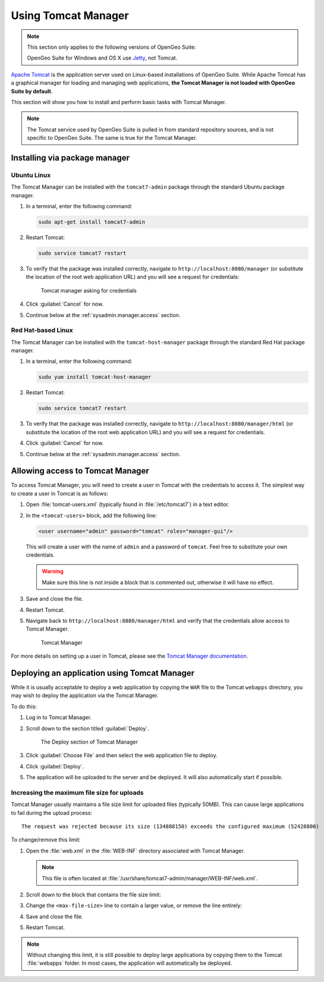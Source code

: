 .. _sysadmin.manager:

Using Tomcat Manager
====================

.. note::

   This section only applies to the following versions of OpenGeo Suite:

   .. only:: basic

      * OpenGeo Suite for Ubuntu Linux
      * OpenGeo Suite for Red Hat Linux

   .. only:: enterprise

      * OpenGeo Suite for Ubuntu Linux
      * OpenGeo Suite for Red Hat Linux
      * OpenGeo Suite for Application Servers (when using **Tomcat**).

   OpenGeo Suite for Windows and OS X use `Jetty <http://www.eclipse.org/jetty/>`_, not Tomcat.

`Apache Tomcat <http://tomcat.apache.org>`_ is the application server used on Linux-based installations of OpenGeo Suite. While Apache Tomcat has a graphical manager for loading and managing web applications, **the Tomcat Manager is not loaded with OpenGeo Suite by default**.

This section will show you how to install and perform basic tasks with Tomcat Manager.

.. note:: The Tomcat service used by OpenGeo Suite is pulled in from standard repository sources, and is not specific to OpenGeo Suite. The same is true for the Tomcat Manager.

Installing via package manager
------------------------------

Ubuntu Linux
^^^^^^^^^^^^

The Tomcat Manager can be installed with the ``tomcat7-admin`` package through the standard Ubuntu package manager.

#. In a terminal, enter the following command:

   .. code-block:: console

      sudo apt-get install tomcat7-admin

#. Restart Tomcat:

   .. code-block:: console

      sudo service tomcat7 restart

#. To verify that the package was installed correctly, navigate to ``http://localhost:8080/manager`` (or substitute the location of the root web application URL) and you will see a request for credentials:

   .. figure:: img/tomcatcreds.png

      Tomcat manager asking for credentials

#. Click :guilabel:`Cancel` for now.

#. Continue below at the :ref:`sysadmin.manager.access` section.

Red Hat-based Linux
^^^^^^^^^^^^^^^^^^^

The Tomcat Manager can be installed with the ``tomcat-host-manager`` package through the standard Red Hat package manager.

#. In a terminal, enter the following command:

   .. code-block:: console

      sudo yum install tomcat-host-manager

#. Restart Tomcat:

   .. code-block:: console

      sudo service tomcat7 restart

#. To verify that the package was installed correctly, navigate to ``http://localhost:8080/manager/html`` (or substitute the location of the root web application URL) and you will see a request for credentials.

#. Click :guilabel:`Cancel` for now.

#. Continue below at the :ref:`sysadmin.manager.access` section.

.. _sysadmin.manager.access:

Allowing access to Tomcat Manager
---------------------------------

To access Tomcat Manager, you will need to create a user in Tomcat with the credentials to access it. The simplest way to create a user in Tomcat is as follows:

#. Open :file:`tomcat-users.xml` (typically found in :file:`/etc/tomcat7`) in a text editor.

#. In the ``<tomcat-users>`` block, add the following line:

   .. code-block:: xml

     <user username="admin" password="tomcat" roles="manager-gui"/> 

   This will create a user with the name of ``admin`` and a password of ``tomcat``. Feel free to substitute your own credentials.

   .. warning:: Make sure this line is not inside a block that is commented out, otherwise it will have no effect. 

#. Save and close the file.

#. Restart Tomcat.

#. Navigate back to ``http://localhost:8080/manager/html`` and verify that the credentials allow access to Tomcat Manager.

   .. figure:: img/tomcatmanager.png

      Tomcat Manager

For more details on setting up a user in Tomcat, please see the `Tomcat Manager documentation <http://tomcat.apache.org/tomcat-7.0-doc/security-manager-howto.html>`_.

Deploying an application using Tomcat Manager
---------------------------------------------

While it is usually acceptable to deploy a web application by copying the ``WAR`` file to the Tomcat ``webapps`` directory, you may wish to deploy the application via the Tomcat Manager.

To do this:

#. Log in to Tomcat Manager.

#. Scroll down to the section titled :guilabel:`Deploy`.

   .. figure:: img/tomcatdeploy.png

      The Deploy section of Tomcat Manager

#. Click :guilabel:`Choose File` and then select the web application file to deploy.

#. Click :guilabel:`Deploy`.

#. The application will be uploaded to the server and be deployed. It will also automatically start if possible.

Increasing the maximum file size for uploads
^^^^^^^^^^^^^^^^^^^^^^^^^^^^^^^^^^^^^^^^^^^^

Tomcat Manager usually maintains a file size limit for uploaded files (typically 50MB). This can cause large applications to fail during the upload process::

  The request was rejected because its size (134888150) exceeds the configured maximum (52428800) 

To change/remove this limit:

#. Open the :file:`web.xml` in the :file:`WEB-INF` directory associated with Tomcat Manager. 

   .. note:: This file is often located at :file:`/usr/share/tomcat7-admin/manager/WEB-INF/web.xml`.

#. Scroll down to the block that contains the file size limit:

   .. code-block:: xml 
      :emphasize-lines: 3

      <multipart-config>
        <!-- 50MB max -->
        <max-file-size>52428800</max-file-size>
        <max-request-size>52428800</max-request-size>
        <file-size-threshold>0</file-size-threshold>
      </multipart-config>

#. Change the ``<max-file-size>`` line to contain a larger value, or remove the line entirely:

   .. code-block:: xml 
      :emphasize-lines: 3

      <multipart-config>
        <!-- 200MiB max -->
        <max-file-size>200000000</max-file-size>
        <max-request-size>52428800</max-request-size>
        <file-size-threshold>0</file-size-threshold>
      </multipart-config>

#. Save and close the file.

#. Restart Tomcat.

.. note:: Without changing this limit, it is still possible to deploy large applications by copying them to the Tomcat :file:`webapps` folder. In most cases, the application will automatically be deployed.